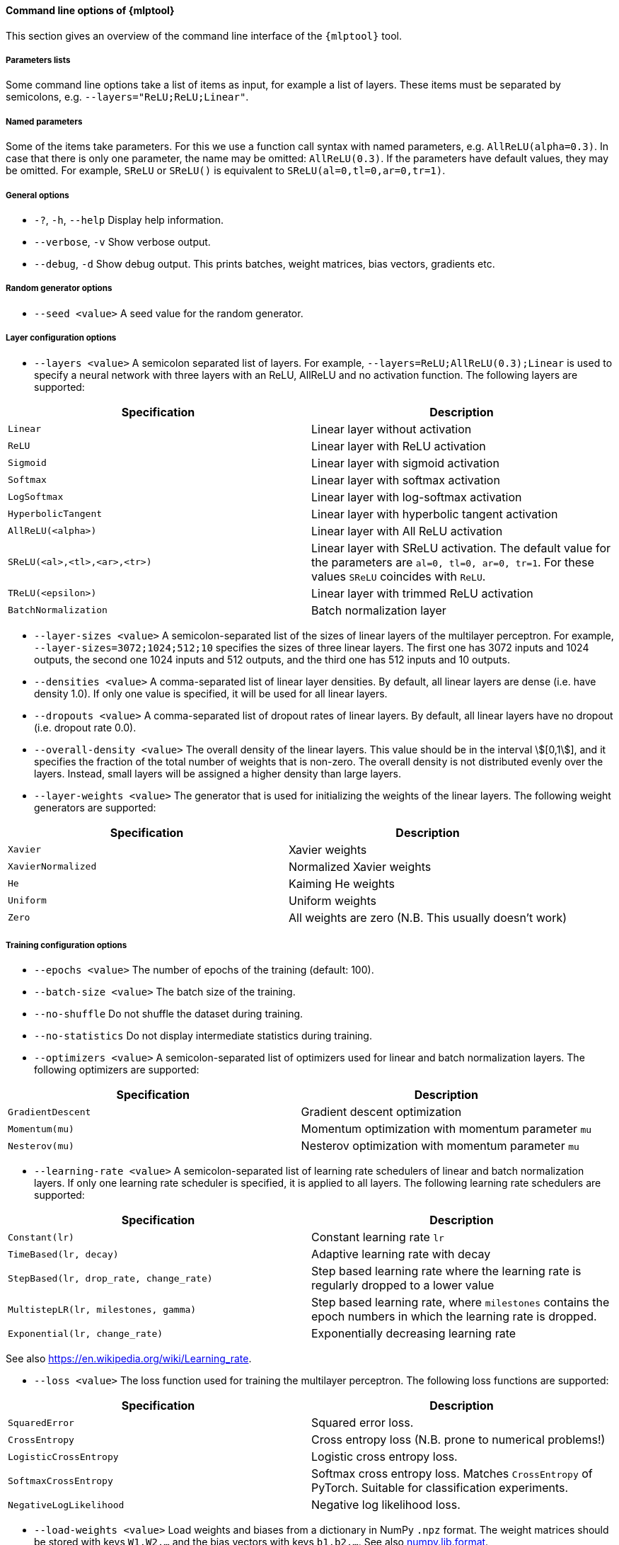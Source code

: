 [[mlp_tool_options]]
==== Command line options of {mlptool}
This section gives an overview of the command line interface of the `{mlptool}` tool.

===== Parameters lists

Some command line options take a list of items as input, for example a list of layers. These items must be separated by semicolons, e.g. `--layers="ReLU;ReLU;Linear"`.

===== Named parameters
Some of the items take parameters. For this we use a function call syntax with named parameters, e.g. `AllReLU(alpha=0.3)`. In case that there is only one parameter, the name may be omitted: `AllReLU(0.3)`. If the parameters have default values, they may be omitted. For example, `SReLU` or `SReLU()` is equivalent to `SReLU(al=0,tl=0,ar=0,tr=1)`.

===== General options

* `-?`, `-h`, `--help`
Display help information.

ifndef::no-cpp[]
* `--verbose`, `-v`
Show verbose output.
endif::no-cpp[]

* `--debug`, `-d`
Show debug output. This prints batches, weight matrices, bias vectors, gradients etc.

===== Random generator options
* `--seed <value>`
A seed value for the random generator.

===== Layer configuration options
* `--layers <value>`
A semicolon separated list of layers. For example, `--layers=ReLU;AllReLU(0.3);Linear` is used to specify a neural network with three layers with an ReLU, AllReLU and no activation function. The following layers are supported:

|===
|Specification |Description

|`Linear`
|Linear layer without activation

|`ReLU`
|Linear layer with ReLU activation

|`Sigmoid`
|Linear layer with sigmoid activation

|`Softmax`
|Linear layer with softmax activation

|`LogSoftmax`
|Linear layer with log-softmax activation

|`HyperbolicTangent`
|Linear layer with hyperbolic tangent activation

|`AllReLU(<alpha>)`
|Linear layer with All ReLU activation

|`SReLU(<al>,<tl>,<ar>,<tr>)`
|Linear layer with SReLU activation. The default value for the parameters are `al=0, tl=0, ar=0, tr=1`. For these
values `SReLU` coincides with `ReLU`.

ifndef::no-cpp[]
|`TReLU(<epsilon>)`
|Linear layer with trimmed ReLU activation
endif::no-cpp[]

|`BatchNormalization`
|Batch normalization layer
|===

* `--layer-sizes <value>`
A semicolon-separated list of the sizes of linear layers of the multilayer perceptron. For example, `--layer-sizes=3072;1024;512;10` specifies the sizes of three linear layers. The first one has 3072 inputs and 1024 outputs, the second one 1024 inputs and 512 outputs, and the third one has 512 inputs and 10 outputs.
* `--densities <value>`
A comma-separated list of linear layer densities. By default, all linear layers are dense (i.e. have density 1.0). If only one value is
specified, it will be used for all linear layers.
* `--dropouts <value>`
A comma-separated list of dropout rates of linear layers. By default, all linear layers have no dropout (i.e. dropout rate 0.0).
* `--overall-density <value>`
The overall density of the linear layers. This value should be in the interval stem:[[0,1]], and it specifies the fraction of the total number of weights that is non-zero. The overall density is not distributed evenly over the layers. Instead, small layers will be assigned a higher density than large layers.
* `--layer-weights <value>`
The generator that is used for initializing the weights of the linear layers. The following weight generators are supported:
|===
|Specification |Description

|`Xavier`
|Xavier weights

|`XavierNormalized`
|Normalized Xavier weights

|`He`
|Kaiming He weights

|`Uniform`
|Uniform weights

|`Zero`
|All weights are zero (N.B. This usually doesn't work)
|===

===== Training configuration options
* `--epochs <value>`
The number of epochs of the training (default: 100).
* `--batch-size <value>`
The batch size of the training.
* `--no-shuffle`
Do not shuffle the dataset during training.
* `--no-statistics`
Do not display intermediate statistics during training.
* `--optimizers <value>`
A semicolon-separated list of optimizers used for linear and batch normalization layers. The following optimizers are supported:
|===
|Specification |Description

|`GradientDescent`
|Gradient descent optimization

|`Momentum(mu)`
|Momentum optimization with momentum parameter `mu`

|`Nesterov(mu)`
|Nesterov optimization with momentum parameter `mu`
|===

* `--learning-rate <value>`
A semicolon-separated list of learning rate schedulers of linear and batch normalization layers. If only one learning rate scheduler is specified, it is applied to all layers. The following learning rate schedulers are supported:
|===
|Specification |Description

|`Constant(lr)`
|Constant learning rate `lr`

|`TimeBased(lr, decay)`
|Adaptive learning rate with decay

|`StepBased(lr, drop_rate, change_rate)`
|Step based learning rate where the learning rate is regularly dropped
to a lower value

|`MultistepLR(lr, milestones, gamma)`
|Step based learning rate, where `milestones` contains the epoch numbers in which the learning rate is dropped.

|`Exponential(lr, change_rate)`
|Exponentially decreasing learning rate
|===
See also https://en.wikipedia.org/wiki/Learning_rate.

* `--loss <value>`
The loss function used for training the multilayer perceptron. The following loss functions are supported:
|===
|Specification |Description

|`SquaredError`
|Squared error loss.

|`CrossEntropy`
|Cross entropy loss (N.B. prone to numerical problems!)

|`LogisticCrossEntropy`
|Logistic cross entropy loss.

|`SoftmaxCrossEntropy`
|Softmax cross entropy loss. Matches `CrossEntropy` of PyTorch. Suitable for classification experiments.

|`NegativeLogLikelihood`
|Negative log likelihood loss.
|===

* `--load-weights <value>`
Load weights and biases from a dictionary in NumPy `.npz` format.
The weight matrices should be stored with keys `W1,W2,...` and the bias vectors with keys `b1,b2,...`.
See also
link:https://numpy.org/doc/stable/reference/generated/numpy.lib.format.html[numpy.lib.format].

* `--save-weights <value>`
Save weights and biases to a dictionary in NumPy `.npz` format.
The weight matrices are stored with keys `W1,W2,...` and the bias vectors with keys `b1,b2,...`.
See also
link:https://numpy.org/doc/stable/reference/generated/numpy.lib.format.html[numpy.lib.format].

===== Dataset options

* `--load-data <value>`
Load the dataset from a file in NumPy `.npz` format. See

* `--save-data <value>`
Save the dataset to a file in NumPy `.npz` format. See

ifndef::no-cpp-python[]
* `--preprocessed <directory>`
A directory containing datasets named `epoch0.npz`, `epoch1.npz`, ... See <<io>> for information about the `.npz` format. This can for example be used to precompute augmented datasets. A script link:../python/tools/generate_cifar10_augmented_datasets.py[generate_cifar10_augmented_datasets.py] is available for creating augmented CIFAR-10 datasets.
endif::no-cpp-python[]

ifndef::no-cpp[]
* `--cifar10 <directory>`
Specify the directory where the binary version of the
link:https://www.cs.toronto.edu/~kriz/cifar.html[CIFAR-10] dataset is stored. This is a directory with subdirectory `cifar-10-batches-bin` for the C++ version or `cifar-10-batches-py` for the Python version of the dataset.
* `--mnist <directory>`
Specify the directory where the https://en.wikipedia.org/wiki/MNIST_database[MNIST] dataset is stored.
It should be stored in a file named `mnist.npz`, that can be downloaded https://s3.amazonaws.com/img-datasets/mnist.npz[here].

* `--normalize`
Normalize the dataset.

* `--generate-data <name>`
Specify a synthetic dataset that is generated on the fly. The following datasets are supported:
|===
|Specification |Description |Features |Classes

|`checkerboard`
|A checkerboard pattern, see also link:https://kaifishr.github.io/2021/01/14/micro-mlp.html#checkerboard[checkerboard].
|2
|2

|`mini`
|A dataset with random values.
|3
|2
|===

* `--dataset-size <value>`
The size of the generated dataset (default: 1000).
`--save-weights` for information about the format.
`--load-weights` for information about the format.
endif::no-cpp[]

ifndef::no-cpp-python[]
===== Pruning and growing options
* `--prune <strategy>`
The strategy used for pruning sparse weight matrices. The following strategies are supported:
|===
|Specification |Description

|`Magnitude(<drop_fraction>)`
|Magnitude based pruning. A fraction of the weights with the smallest absolute value is pruned.

|`SET(<drop_fraction>)`
|SET pruning. Positive and negative weights are treated separately. Both a fraction of the positive and a fraction of the negative weights is pruned.

|`Threshold(<threshold>)`
|Weights with absolute value below the given threshold are pruned.
|===

* `--grow <strategy>`
The strategy used for growing in sparse weight matrices. The following strategies are supported:
|===
|Specification |Description

|`Random`
|Weights are added at random positions (outside the support of the sparse matrix).
|===

* `--grow-weights <value>`
The weight generation function used for growing weights.
See `--layer-weights` for supported values. The default value is `Xavier`.

===== Computation options
* `--computation <value>`
The computation mode that is used for backpropagation. This is used for performance measurements. The following computation modes are available:
|===
|Specification |Description

|`eigen`
|All computations are done using the Eigen library. Note that by setting the flag `EIGEN_USE_MKL_ALL` Eigen will attempt to use MKL library calls.

|`mkl`
|Some computations are implemented using MKL functions.

|`blas`
|Some computations are implemented using BLAS functions.

|`sycl`
|Some computations are implemented using SYCL functions.
|===

* `--clip <value>`
A threshold value used to set small elements of weight matrices to zero.
* `--threads <value>`
The number of threads used by the MKL and OMP libraries.
* `--gradient-step <value>`
If this value is set, gradient checks are performed with the given step size. This is very slow, and should only be used for debugging.

===== Miscellaneous options

* `--info`
Print detailed information about the multilayer perceptron.

* `--timer`
Print timer messages. The following values are supported:
|===
|Value |Description

|`disabled`
| No timing information is displayed

|`brief`
| At the end, a report with accumulated timing measurements will be displayed

|`full`
| In addition, individual timing measurements will be displayed
|===

* `--precision <value>`
The precision used for printing matrix elements.

* `--edgeitems <value>`
The edgeitems used for printing matrices. This sets the number of border rows and columns that are printed.

endif::no-cpp-python[]